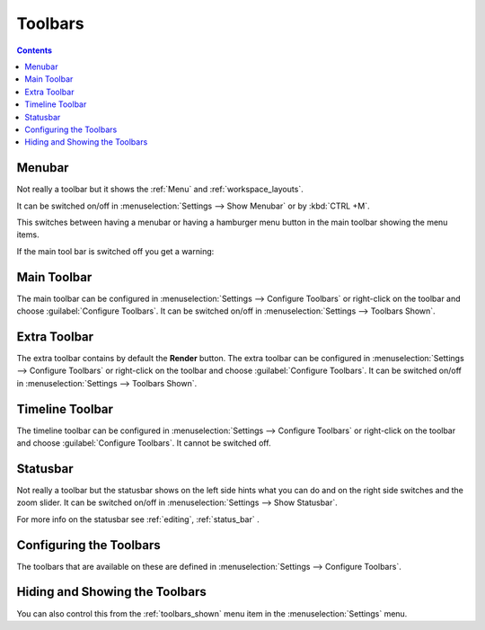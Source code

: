 .. meta::
   :description: How to use the toolbars in Kdenlive video editor
   :keywords: KDE, Kdenlive, use, using, toolbars, documentation, user manual, video editor, open source, free, learn, easy


.. metadata-placeholder

   :authors: - Claus Christensen
             - Yuri Chornoivan
             - Ttguy (https://userbase.kde.org/User:Ttguy)
             - Bushuev (https://userbase.kde.org/User:Bushuev)
             - Jack (https://userbase.kde.org/User:Jack)
             - Eugen Mohr

   :license: Creative Commons License SA 4.0

.. _toolbars:

Toolbars
========

.. contents::
   

.. _menubar:

Menubar
-------

.. image:: /images/Kdenlive_menubar.png
   :alt: Kdenlive_Menubar_bar

Not really a toolbar but it shows the :ref:`Menu` and :ref:`workspace_layouts`.

It can be switched on/off in :menuselection:`Settings --> Show Menubar` or by :kbd:`CTRL +M`.

.. versionadded:: 22.12

This switches between having a menubar or having a hamburger menu button in the main toolbar showing the menu items.

.. image:: /images/Kdenlive_menubar_off.png
   :alt: Kdenlive_Menubar_off

If the main tool bar is switched off you get a warning:

.. image:: /images/Kdenlive_menubar_warning.png
   :alt: Kdenlive_Menubar_off



.. _main_toolbar:

Main Toolbar
------------

.. image:: /images/Kdenlive_Main_tool_bar.png
   :alt: Kdenlive_Main_tool_bar

The main toolbar can be configured in :menuselection:`Settings --> Configure Toolbars` or right-click on the toolbar and choose :guilabel:`Configure Toolbars`. It can be switched on/off in :menuselection:`Settings --> Toolbars Shown`.


.. _extra_toolbar:

Extra Toolbar
-------------

.. image:: /images/Kdenlive_extra_toolbar.png
   :alt: Kdenlive_extra_toolbar

The extra toolbar contains by default the **Render** button. The extra toolbar can be configured in :menuselection:`Settings --> Configure Toolbars` or right-click on the toolbar and choose :guilabel:`Configure Toolbars`. It can be switched on/off in :menuselection:`Settings --> Toolbars Shown`.


.. _timeline_toolbar:

Timeline Toolbar
----------------

.. image:: /images/Kdenlive_timeline_toolbar.png
   :alt: Kdenlive_timeline_toolbar

The timeline toolbar can be configured in :menuselection:`Settings --> Configure Toolbars` or right-click on the toolbar and choose :guilabel:`Configure Toolbars`. It cannot be switched off.



.. _status_toolbar:

Statusbar
---------

.. image:: /images/Kdenlive_statusbar.png
   :align: left
   :alt: kdenlive_bottom_toolbar01

Not really a toolbar but the statusbar shows on the left side hints what you can do and on the right side switches and the zoom slider. It can be switched on/off in :menuselection:`Settings --> Show Statusbar`.


For more info on the statusbar see :ref:`editing`, :ref:`status_bar` .


Configuring the Toolbars
------------------------

The toolbars that are available on these are defined in :menuselection:`Settings --> Configure Toolbars`.


.. image:: /images/kdenlive_configure_toolbars.png
   :align: left
   :alt: kdenlive_configure_toolbars01


Hiding and Showing the Toolbars
-------------------------------

You can also control this from the :ref:`toolbars_shown` menu item in the :menuselection:`Settings` menu.
